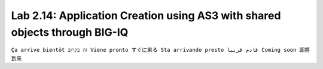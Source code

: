 Lab 2.14: Application Creation using AS3 with shared objects through BIG-IQ
---------------------------------------------------------------------------
``Ça arrive bientôt זה בקרוב Viene pronto すぐに来る Sta arrivando presto قادم قريبا Coming soon 即將到來``
